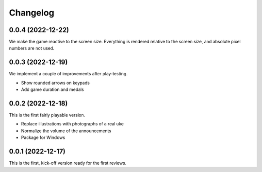 *********
Changelog
*********

0.0.4 (2022-12-22)
==================
We make the game reactive to the screen size.
Everything is rendered relative to the screen size, and absolute pixel
numbers are not used.

0.0.3 (2022-12-19)
==================
We implement a couple of improvements after play-testing.

* Show rounded arrows on keypads
* Add game duration and medals

0.0.2 (2022-12-18)
==================
This is the first fairly playable version.

* Replace illustrations with photographs of a real uke
* Normalize the volume of the announcements
* Package for Windows

0.0.1 (2022-12-17)
==================
This is the first, kick-off version ready for the first reviews.
